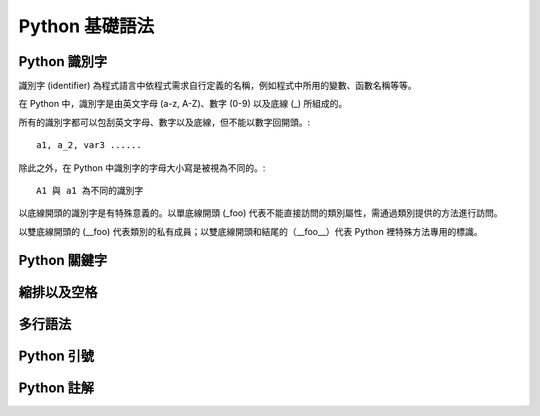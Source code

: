 Python 基礎語法
====================================
Python 識別字
------------------------------------------

識別字 (identifier) 為程式語言中依程式需求自行定義的名稱，例如程式中所用的變數、函數名稱等等。

在 Python 中，識別字是由英文字母 (a-z, A-Z)、數字 (0-9) 以及底線 (_) 所組成的。

所有的識別字都可以包刮英文字母、數字以及底線，但不能以數字回開頭。::

    a1, a_2, var3 ......

除此之外，在 Python 中識別字的字母大小寫是被視為不同的。::

    A1 與 a1 為不同的識別字

以底線開頭的識別字是有特殊意義的。以單底線開頭 (_foo) 代表不能直接訪問的類別屬性，需通過類別提供的方法進行訪問。

以雙底線開頭的 (__foo) 代表類別的私有成員；以雙底線開頭和結尾的（__foo__）代表 Python 裡特殊方法專用的標識。

Python 關鍵字
------------------------------------------
縮排以及空格
------------------------------------------
多行語法
------------------------------------------
Python 引號
------------------------------------------
Python 註解
------------------------------------------